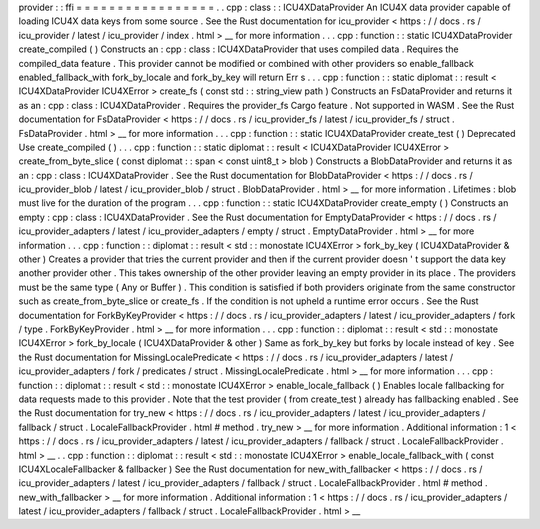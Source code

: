 provider
:
:
ffi
=
=
=
=
=
=
=
=
=
=
=
=
=
=
=
=
=
.
.
cpp
:
class
:
:
ICU4XDataProvider
An
ICU4X
data
provider
capable
of
loading
ICU4X
data
keys
from
some
source
.
See
the
Rust
documentation
for
icu_provider
<
https
:
/
/
docs
.
rs
/
icu_provider
/
latest
/
icu_provider
/
index
.
html
>
__
for
more
information
.
.
.
cpp
:
function
:
:
static
ICU4XDataProvider
create_compiled
(
)
Constructs
an
:
cpp
:
class
:
ICU4XDataProvider
that
uses
compiled
data
.
Requires
the
compiled_data
feature
.
This
provider
cannot
be
modified
or
combined
with
other
providers
so
enable_fallback
enabled_fallback_with
fork_by_locale
and
fork_by_key
will
return
Err
s
.
.
.
cpp
:
function
:
:
static
diplomat
:
:
result
<
ICU4XDataProvider
ICU4XError
>
create_fs
(
const
std
:
:
string_view
path
)
Constructs
an
FsDataProvider
and
returns
it
as
an
:
cpp
:
class
:
ICU4XDataProvider
.
Requires
the
provider_fs
Cargo
feature
.
Not
supported
in
WASM
.
See
the
Rust
documentation
for
FsDataProvider
<
https
:
/
/
docs
.
rs
/
icu_provider_fs
/
latest
/
icu_provider_fs
/
struct
.
FsDataProvider
.
html
>
__
for
more
information
.
.
.
cpp
:
function
:
:
static
ICU4XDataProvider
create_test
(
)
Deprecated
Use
create_compiled
(
)
.
.
.
cpp
:
function
:
:
static
diplomat
:
:
result
<
ICU4XDataProvider
ICU4XError
>
create_from_byte_slice
(
const
diplomat
:
:
span
<
const
uint8_t
>
blob
)
Constructs
a
BlobDataProvider
and
returns
it
as
an
:
cpp
:
class
:
ICU4XDataProvider
.
See
the
Rust
documentation
for
BlobDataProvider
<
https
:
/
/
docs
.
rs
/
icu_provider_blob
/
latest
/
icu_provider_blob
/
struct
.
BlobDataProvider
.
html
>
__
for
more
information
.
Lifetimes
:
blob
must
live
for
the
duration
of
the
program
.
.
.
cpp
:
function
:
:
static
ICU4XDataProvider
create_empty
(
)
Constructs
an
empty
:
cpp
:
class
:
ICU4XDataProvider
.
See
the
Rust
documentation
for
EmptyDataProvider
<
https
:
/
/
docs
.
rs
/
icu_provider_adapters
/
latest
/
icu_provider_adapters
/
empty
/
struct
.
EmptyDataProvider
.
html
>
__
for
more
information
.
.
.
cpp
:
function
:
:
diplomat
:
:
result
<
std
:
:
monostate
ICU4XError
>
fork_by_key
(
ICU4XDataProvider
&
other
)
Creates
a
provider
that
tries
the
current
provider
and
then
if
the
current
provider
doesn
'
t
support
the
data
key
another
provider
other
.
This
takes
ownership
of
the
other
provider
leaving
an
empty
provider
in
its
place
.
The
providers
must
be
the
same
type
(
Any
or
Buffer
)
.
This
condition
is
satisfied
if
both
providers
originate
from
the
same
constructor
such
as
create_from_byte_slice
or
create_fs
.
If
the
condition
is
not
upheld
a
runtime
error
occurs
.
See
the
Rust
documentation
for
ForkByKeyProvider
<
https
:
/
/
docs
.
rs
/
icu_provider_adapters
/
latest
/
icu_provider_adapters
/
fork
/
type
.
ForkByKeyProvider
.
html
>
__
for
more
information
.
.
.
cpp
:
function
:
:
diplomat
:
:
result
<
std
:
:
monostate
ICU4XError
>
fork_by_locale
(
ICU4XDataProvider
&
other
)
Same
as
fork_by_key
but
forks
by
locale
instead
of
key
.
See
the
Rust
documentation
for
MissingLocalePredicate
<
https
:
/
/
docs
.
rs
/
icu_provider_adapters
/
latest
/
icu_provider_adapters
/
fork
/
predicates
/
struct
.
MissingLocalePredicate
.
html
>
__
for
more
information
.
.
.
cpp
:
function
:
:
diplomat
:
:
result
<
std
:
:
monostate
ICU4XError
>
enable_locale_fallback
(
)
Enables
locale
fallbacking
for
data
requests
made
to
this
provider
.
Note
that
the
test
provider
(
from
create_test
)
already
has
fallbacking
enabled
.
See
the
Rust
documentation
for
try_new
<
https
:
/
/
docs
.
rs
/
icu_provider_adapters
/
latest
/
icu_provider_adapters
/
fallback
/
struct
.
LocaleFallbackProvider
.
html
#
method
.
try_new
>
__
for
more
information
.
Additional
information
:
1
<
https
:
/
/
docs
.
rs
/
icu_provider_adapters
/
latest
/
icu_provider_adapters
/
fallback
/
struct
.
LocaleFallbackProvider
.
html
>
__
.
.
cpp
:
function
:
:
diplomat
:
:
result
<
std
:
:
monostate
ICU4XError
>
enable_locale_fallback_with
(
const
ICU4XLocaleFallbacker
&
fallbacker
)
See
the
Rust
documentation
for
new_with_fallbacker
<
https
:
/
/
docs
.
rs
/
icu_provider_adapters
/
latest
/
icu_provider_adapters
/
fallback
/
struct
.
LocaleFallbackProvider
.
html
#
method
.
new_with_fallbacker
>
__
for
more
information
.
Additional
information
:
1
<
https
:
/
/
docs
.
rs
/
icu_provider_adapters
/
latest
/
icu_provider_adapters
/
fallback
/
struct
.
LocaleFallbackProvider
.
html
>
__
